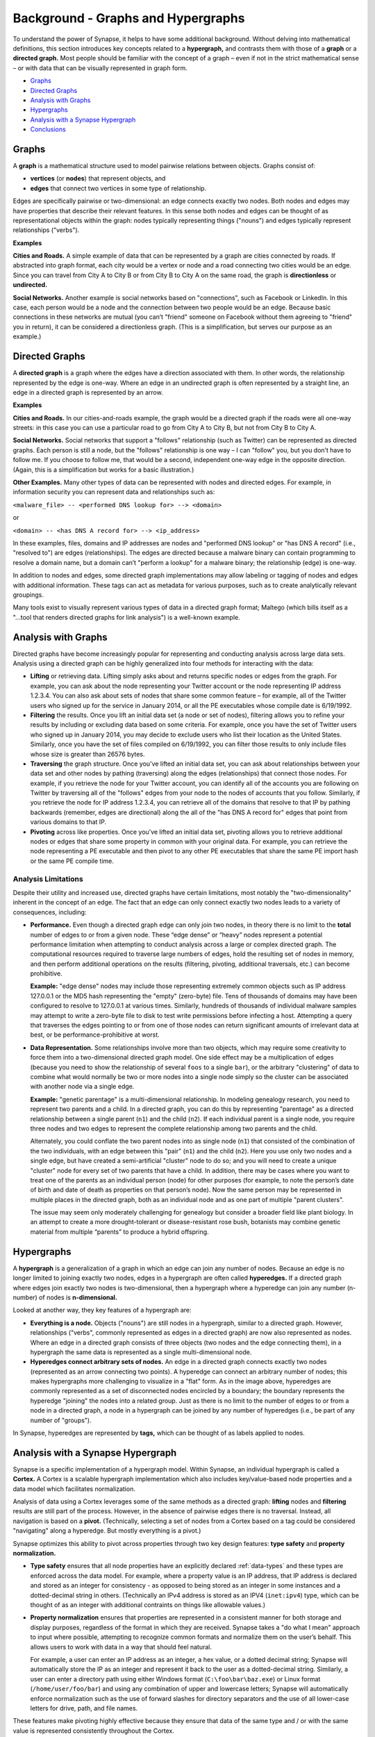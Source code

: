 



.. _bkd-graphs-hypergraphs:

Background - Graphs and Hypergraphs
===================================

To understand the power of Synapse, it helps to have some additional background. Without delving into mathematical definitions, this section introduces key concepts related to a **hypergraph,** and contrasts them with those of a **graph** or a **directed graph.** Most people should be familiar with the concept of a graph – even if not in the strict mathematical sense – or with data that can be visually represented in graph form.

- `Graphs`_
- `Directed Graphs`_
- `Analysis with Graphs`_
- `Hypergraphs`_
- `Analysis with a Synapse Hypergraph`_
- `Conclusions`_

Graphs
------

A **graph** is a mathematical structure used to model pairwise relations between objects. Graphs consist of:

- **vertices** (or **nodes**) that represent objects, and
- **edges** that connect two vertices in some type of relationship.

|graph|

Edges are specifically pairwise or two-dimensional: an edge connects exactly two nodes. Both nodes and edges may have properties that describe their relevant features. In this sense both nodes and edges can be thought of as representational objects within the graph: nodes typically representing things ("nouns") and edges typically represent relationships ("verbs").

**Examples**

**Cities and Roads.** A simple example of data that can be represented by a graph are cities connected by roads. If abstracted into graph format, each city would be a vertex or node and a road connecting two cities would be an edge. Since you can travel from City A to City B or from City B to City A on the same road, the graph is **directionless** or **undirected.**

**Social Networks.** Another example is social networks based on "connections", such as Facebook or LinkedIn. In this case, each person would be a node and the connection between two people would be an edge. Because basic connections in these networks are mutual (you can’t "friend" someone on Facebook without them agreeing to "friend" you in return), it can be considered a directionless graph. (This is a simplification, but serves our purpose as an example.)

Directed Graphs
---------------

A **directed graph** is a graph where the edges have a direction associated with them. In other words, the relationship represented by the edge is one-way. Where an edge in an undirected graph is often represented by a straight line, an edge in a directed graph is represented by an arrow.

|directedgraph|

**Examples**

**Cities and Roads.** In our cities-and-roads example, the graph would be a directed graph if the roads were all one-way streets: in this case you can use a particular road to go from City A to City B, but not from City B to City A.

**Social Networks.** Social networks that support a "follows" relationship (such as Twitter) can be represented as directed graphs. Each person is still a node, but the "follows" relationship is one way – I can "follow" you, but you don’t have to follow me. If you choose to follow me, that would be a second, independent one-way edge in the opposite direction. (Again, this is a simplification but works for a basic illustration.)

**Other Examples.** Many other types of data can be represented with nodes and directed edges.  For example, in information security you can represent data and relationships such as:

``<malware_file> -- <performed DNS lookup for> --> <domain>``

or

``<domain> -- <has DNS A record for> --> <ip_address>``

In these examples, files, domains and IP addresses are nodes and "performed DNS lookup" or "has DNS A record" (i.e., "resolved to") are edges (relationships). The edges are directed because a malware binary can contain programming to resolve a domain name, but a domain can’t "perform a lookup" for a malware binary; the relationship (edge) is one-way.

In addition to nodes and edges, some directed graph implementations may allow labeling or tagging of nodes and edges with additional information. These tags can act as metadata for various purposes, such as to create analytically relevant groupings.

Many tools exist to visually represent various types of data in a directed graph format; Maltego (which bills itself as a "...tool that renders directed graphs for link analysis") is a well-known example.

Analysis with Graphs
--------------------

Directed graphs have become increasingly popular for representing and conducting analysis across large data sets. Analysis using a directed graph can be highly generalized into four methods for interacting with the data:

- **Lifting** or retrieving data. Lifting simply asks about and returns specific nodes or edges from the graph. For example, you can ask about the node representing your Twitter account or the node representing IP address 1.2.3.4. You can also ask about sets of nodes that share some common feature – for example, all of the Twitter users who signed up for the service in January 2014, or all the PE executables whose compile date is 6/19/1992.

- **Filtering** the results. Once you lift an initial data set (a node or set of nodes), filtering allows you to refine your results by including or excluding data based on some criteria. For example, once you have the set of Twitter users who signed up in January 2014, you may decide to exclude users who list their location as the United States. Similarly, once you have the set of files compiled on 6/19/1992, you can filter those results to only include files whose size is greater than 26576 bytes.

- **Traversing** the graph structure. Once you’ve lifted an initial data set, you can ask about relationships between your data set and other nodes by pathing (traversing) along the edges (relationships) that connect those nodes. For example, if you retrieve the node for your Twitter account, you can identify all of the accounts you are following on Twitter by traversing all of the "follows" edges from your node to the nodes of accounts that you follow. Similarly, if you retrieve the node for IP address 1.2.3.4, you can retrieve all of the domains that resolve to that IP by pathing backwards (remember, edges are directional) along the all of the "has DNS A record for" edges that point from various domains to that IP.

- **Pivoting** across like properties. Once you’ve lifted an initial data set, pivoting allows you to retrieve additional nodes or edges that share some property in common with your original data. For example, you can retrieve the node representing a PE executable and then pivot to any other PE executables that share the same PE import hash or the same PE compile time.

Analysis Limitations
++++++++++++++++++++

Despite their utility and increased use, directed graphs have certain limitations, most notably the "two-dimensionality" inherent in the concept of an edge. The fact that an edge can only connect exactly two nodes leads to a variety of consequences, including:

- **Performance.** Even though a directed graph edge can only join two nodes, in theory there is no limit to the **total** number of edges to or from a given node. These “edge dense” or “heavy” nodes represent a potential performance limitation when attempting to conduct analysis across a large or complex directed graph. The computational resources required to traverse large numbers of edges, hold the resulting set of nodes in memory, and then perform additional operations on the results (filtering, pivoting, additional traversals, etc.) can become prohibitive.
  
  **Example:** "edge dense" nodes may include those representing extremely common objects such as IP address 127.0.0.1 or the MD5 hash representing the "empty" (zero-byte) file. Tens of thousands of domains may have been configured to resolve to 127.0.0.1 at various times. Similarly, hundreds of thousands of individual malware samples may attempt to write a zero-byte file to disk to test write permissions before infecting a host. Attempting a query that traverses the edges pointing to or from one of those nodes can return significant amounts of irrelevant data at best, or be performance-prohibitive at worst.

- **Data Representation.** Some relationships involve more than two objects, which may require some creativity to force them into a two-dimensional directed graph model. One side effect may be a multiplication of edges (because you need to show the relationship of several ``foos`` to a single ``bar``), or the arbitrary "clustering" of data to combine what would normally be two or more nodes into a single node simply so the cluster can be associated with another node via a single edge.
  
  **Example:** "genetic parentage" is a multi-dimensional relationship. In modeling genealogy research, you need to represent two parents and a child. In a directed graph, you can do this by representing "parentage" as a directed relationship between a single parent (``n1``) and the child (``n2``). If each individual parent is a single node, you require three nodes and two edges to represent the complete relationship among two parents and the child.
  
  Alternately, you could conflate the two parent nodes into as single node (``n1``) that consisted of the combination of the two individuals, with an edge between this "pair" (``n1``) and the child (``n2``). Here you use only two nodes and a single edge, but have created a semi-artificial "cluster" node to do so; and you will need to create a unique "cluster" node for every set of two parents that have a child. In addition, there may be cases where you want to treat one of the parents as an individual person (node) for other purposes (for example, to note the person’s date of birth and date of death as properties on that person’s node). Now the same person may be represented in multiple places in the directed graph, both as an individual node and as one part of multiple "parent clusters".
  
  The issue may seem only moderately challenging for genealogy but consider a broader field like plant biology. In an attempt to create a more drought-tolerant or disease-resistant rose bush, botanists may combine genetic material from multiple “parents” to produce a hybrid offspring.

Hypergraphs
-----------

A **hypergraph** is a generalization of a graph in which an edge can join any number of nodes. Because an edge is no longer limited to joining exactly two nodes, edges in a hypergraph are often called **hyperedges.** If a directed graph where edges join exactly two nodes is two-dimensional, then a hypergraph where a hyperedge can join any number (n-number) of nodes is **n-dimensional.**

|hypergraph|

Looked at another way, they key features of a hypergraph are:

- **Everything is a node.** Objects ("nouns") are still nodes in a hypergraph, similar to a directed graph. However, relationships ("verbs", commonly represented as edges in a directed graph) are now also represented as nodes. Where an edge in a directed graph consists of three objects (two nodes and the edge connecting them), in a hypergraph the same data is represented as a single multi-dimensional node.

- **Hyperedges connect arbitrary sets of nodes.** An edge in a directed graph connects exactly two nodes (represented as an arrow connecting two points). A hyperedge can connect an arbitrary number of nodes; this makes hypergraphs more challenging to visualize in a "flat" form. As in the image above, hyperedges are commonly represented as a set of disconnected nodes encircled by a boundary; the boundary represents the hyperedge "joining" the nodes into a related group. Just as there is no limit to the number of edges to or from a node in a directed graph, a node in a hypergraph can be joined by any number of hyperedges (i.e., be part of any number of "groups").

In Synapse, hyperedges are represented by **tags,** which can be thought of as labels applied to nodes.

Analysis with a Synapse Hypergraph
----------------------------------

Synapse is a specific implementation of a hypergraph model. Within Synapse, an individual hypergraph is called a **Cortex.** A Cortex is a scalable hypergraph implementation which also includes key/value-based node properties and a data model which facilitates normalization.

Analysis of data using a Cortex leverages some of the same methods as a directed graph: **lifting** nodes and **filtering** results are still part of the process. However, in the absence of pairwise edges there is no traversal. Instead, all navigation is based on a **pivot.** (Technically, selecting a set of nodes from a Cortex based on a tag could be considered "navigating" along a hyperedge. But mostly everything is a pivot.)

Synapse optimizes this ability to pivot across properties through two key design features: **type safety** and **property normalization.**

- **Type safety** ensures that all node properties have an explicitly declared :ref:`data-types` and these types are enforced across the data model. For example, where a property value is an IP address, that IP address is declared and stored as an integer for consistency - as opposed to being stored as an integer in some instances and a dotted-decimal string in others. (Technically an IPv4 address is stored as an IPV4 (``inet:ipv4``) type, which can be thought of as an integer with additional contraints on things like allowable values.)

- **Property normalization** ensures that properties are represented in a consistent manner for both storage and display purposes, regardless of the format in which they are received. Synapse takes a "do what I mean" approach to input where possible, attempting to recognize common formats and normalize them on the user’s behalf. This allows users to work with data in a way that should feel natural.

  For example, a user can enter an IP address as an integer, a hex value, or a dotted decimal string; Synapse will automatically store the IP as an integer and represent it back to the user as a dotted-decimal string. Similarly, a user can enter a directory path using either Windows format (``C:\foo\bar\baz.exe``) or Linux format (``/home/user/foo/bar``) and using any combination of upper and lowercase letters; Synapse will automatically enforce normalization such as the use of forward slashes for directory separators and the use of all lower-case letters for drive, path, and file names.

These features make pivoting highly effective because they ensure that data of the same type and / or with the same value is represented consistently throughout the Cortex.

In contrast, **lack** of consistency can cause analysts to miss relevant correlations - either because the same data is represented in multiple forms, or because the burden is placed on the analyst to properly normalize their input when entering data or querying the system. It is significantly harder to identify correlations when the same data is represented or referenced in multiple ways throughout a system.

Synapse’s optimized use of pivots, combined with the ability to represent relationships (including complex “multi-dimensional” relationships) as nodes, provides some significant advantages over a directed graph.

Performance
+++++++++++

"Asking questions" of a hypergraph may be less computationally intensive than in a directed graph. As a simple example, let’s say you want to know all of the IP addresses that a domain has resolved to.

**Directed Graph**

In a directed graph, "resolves to" ("has a DNS A record for") is a relationship (edge). To answer the question of which IP addresses a domain has resolved to, you need to:

- lift the node for the domain; and
- traverse an arbitrary number of "resolves to" edges to reach the set of nodes represented by the endpoints of all those edges (i.e., the IP addresses).

For a handful of edges (a small number of IPs) this traversal is not very difficult; but if the domain has resolved to hundreds or thousands of IP addresses, traversing all of those edges becomes more computationally intensive.

Looked at another way (and depending on the specific implementation of the directed graph), an edge traversal in a directed graph may be the computational equivalent of two pivots:

Assume a generic representation of an edge as a tuple comprised of two nodes and the specific edge relationship ( ``{n1,edge,n2}`` ). In our example, a "resolves to" edge would be represented by a domain (``n1``), the relationship "resolves to" (the edge tuple), and the IP address (``n2``). In this case, traversing the "resolves to" edges is really two pivots:

- lift the node (``n1``) for the domain;
- pivot from that node to all of the "resolves to" edges where the domain is the ``n1`` of the "resolves to" tuple;
- pivot from the ``n2`` (IP address) of each "resolves to" tuple to the node representing that ``n2``.

**Synapse Hypergraph (Cortex)**

In a Cortex, a single node represents the "resolves to" ("has DNS A record for") relationship, with the domain and IP address involved in the relationship both stored as properties on that node. To determine the IP addresses a domain has resolved to, you simply need to:

- lift the "DNS A record" nodes where the domain is a property;
- pivot from the IP address property of those nodes to the nodes representing the IP addresses themselves.

Alternately, you could simply view the IP addresses as properties on the lifted "DNS A record" nodes themselves without performing the pivot at all.

No Loss of Granularity
++++++++++++++++++++++

The pairwise nature of edges in a directed graph may result in a loss of granularity for complex relationships that realistically involve three or more elements. In order to "fit" those relationships into a directed graph model, one option is to arbitrarily combine some of those elements into a single node in order to force the relationship to be pairwise. This results in some loss of detail as elements that should rightly be treated as independent components are artificially conflated. Synapse’s ability to represent multidimensional relationships as a single node removes this limitation.

Discovery
+++++++++

"Asking questions of" or exploring a directed graph has some inherent limitations. First, since relationships are represented by edges, an analyst is limited to asking about (traversing) known relationships (that is, edges that are already defined in the model). This may limit the discovery of new or unexpected patterns or correlations.

Similarly, while directed graphs may support some navigation via pivots, analysts are often limited to pivoting via the same property and value on the same node type.  For example, I can ask about all PE file nodes that have the same PE import hash value as a given PE file node because I am asking about the same value for the same property across the same node type. In a directed graph it is harder to ask about a value that may be present in different properties on different node types. Synapse’s use of type enforcement and property normalization removes this restriction.

For example, let’s say you have a malicious domain and you determine the set of IP addresses that the domain has resolved to. You want to know if any of those IP addresses have also been used to send spear phishing email messages. Speaking generically, there is no readily apparent relationship between an IP address as the resolution of a domain, and an IP address as the source of an email message, other than the fact that they are both IP addresses. This lack of an apparent relationship (edge) implies that you can’t get your answer using a few simple traversals.

How you answer this question will vary depending on the specific implementation of the directed graph. However, if you assume an implementation with the following defined edges:

``<domain> -- <has DNS A record> --> <IP address>``

and 

``<IP address> -- <was source IP for> --> <RFC822 file>``

Then you may be able to obtain an answer through a multi-part query similar to the following:

1. Start from (lift) the domain.
2. Traverse the set of "has DNS A record" edges from the domain to obtain the set of IP addresses the domain has resolved to.
3. From those IP addresses, traverse any "was source IP for" edges to the set of RFC822 messages (if any) associated with the IPs.
4. From the RFC822 messages, traverse **back** along the "was source IP for" edges to get the subset of IP addresses that were used to send email messages.

If the above sounds messy and a bit redundant, to an extent it is. There may be slightly more "elegant" solutions given alternate directed graph implementations (for example, if the source IP of an email message was stored as a property on the email message node as opposed to being associated with the message via an edge). But it still requires some creative navigation amongst nodes, edges, and properties to find the answer.

In a Synapse hypergraph, the IP addresses can appear as properties on both the set of "domain has DNS A record" nodes (as the "resolved to" property, for example) and the set of "spear phishing email nodes" (as the "source IP" property, for example). You can simply pivot between the two node types based on the value of those properties to find your answer. Not only is the navigation itself significantly easier, but you are able to readily ask questions across disparate or arbitrary data types (DNS records and email messages), as long as they share a particular typed value in common – even if that value represents a different property in each case.

Conclusions
-----------

Though hypergraphs may be less familiar than traditional graphs, they offer distinct performance and analytical advantages over directed graph models, addressing historical shortcomings in representation, navigation, and analytical capability. Synapse, as a specific implementation of a hypergraph model, incorporates additional design features (type safety, property normalization, and a robust query language, in addition to storage and indexing optimization for performance) that further enhance its power and flexibility as an analysis tool.


.. |graph| image:: https://upload.wikimedia.org/wikipedia/commons/thumb/b/bc/Undirected_graph_no_background.svg/320px-Undirected_graph_no_background.svg.png 

.. |directedgraph| image:: https://upload.wikimedia.org/wikipedia/commons/thumb/3/39/Directed_acyclic_graph_3.svg/320px-Directed_acyclic_graph_3.svg.png

.. |hypergraph| image:: https://upload.wikimedia.org/wikipedia/commons/thumb/5/57/Hypergraph-wikipedia.svg/320px-Hypergraph-wikipedia.svg.png

